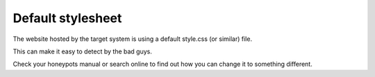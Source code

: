 Default stylesheet
==================

The website hosted by the target system is using a default style.css (or similar) file.

This can make it easy to detect by the bad guys.

Check your honeypots manual or search online to find out how you can change it to something different.
